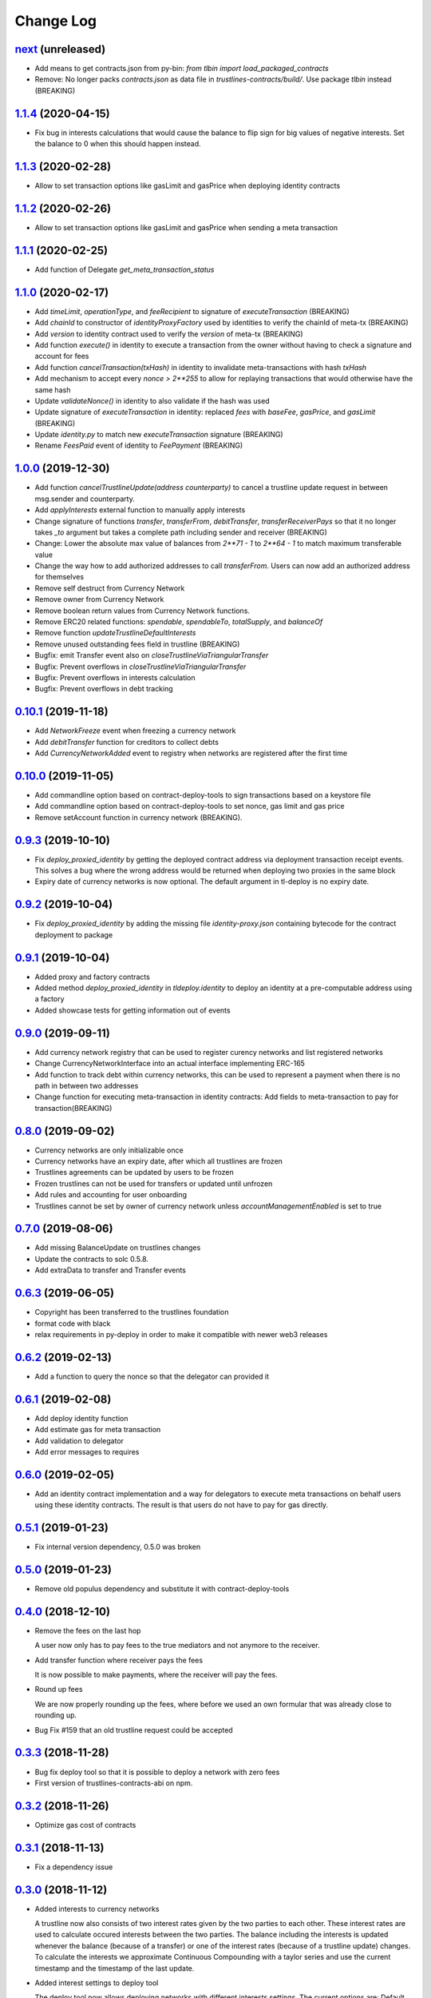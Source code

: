 ==========
Change Log
==========
`next`_ (unreleased)
-----------------------
* Add means to get contracts.json from py-bin: `from tlbin import load_packaged_contracts`
* Remove: No longer packs `contracts.json` as data file in `trustlines-contracts/build/`.
  Use package `tlbin` instead (BREAKING)

`1.1.4`_ (2020-04-15)
-----------------------
* Fix bug in interests calculations that would cause the balance to flip sign for big values of negative interests.
  Set the balance to 0 when this should happen instead.

`1.1.3`_ (2020-02-28)
-----------------------
* Allow to set transaction options like gasLimit and gasPrice when deploying identity contracts
`1.1.2`_ (2020-02-26)
-----------------------
* Allow to set transaction options like gasLimit and gasPrice when sending a meta transaction

`1.1.1`_ (2020-02-25)
-----------------------
* Add function of Delegate `get_meta_transaction_status`

`1.1.0`_ (2020-02-17)
-----------------------
* Add `timeLimit`, `operationType`, and `feeRecipient` to signature of `executeTransaction` (BREAKING)
* Add `chainId` to constructor of `identityProxyFactory` used by identities to verify the chainId of meta-tx (BREAKING)
* Add `version` to identity contract used to verify the `version` of meta-tx (BREAKING)
* Add function `execute()` in identity to execute a transaction from the owner without having to check a signature and account for fees
* Add function `cancelTransaction(txHash)` in identity to invalidate meta-transactions with hash `txHash`
* Add mechanism to accept every `nonce > 2**255` to allow for replaying transactions that would otherwise have the same hash
* Update `validateNonce()` in identity to also validate if the hash was used
* Update signature of `executeTransaction` in identity: replaced `fees` with `baseFee`, `gasPrice`, and `gasLimit` (BREAKING)
* Update `identity.py` to match new `executeTransaction` signature (BREAKING)
* Rename `FeesPaid` event of identity to `FeePayment` (BREAKING)

`1.0.0`_ (2019-12-30)
-----------------------
* Add function `cancelTrustlineUpdate(address counterparty)` to cancel a trustline update request in between msg.sender and counterparty.
* Add `applyInterests` external function to manually apply interests
* Change signature of functions `transfer`, `transferFrom`, `debitTransfer`, `transferReceiverPays`
  so that it no longer takes `_to` argument but takes a complete path including sender and receiver (BREAKING)
* Change: Lower the absolute max value of balances from `2**71 - 1` to `2**64 - 1` to match maximum transferable value
* Change the way how to add authorized addresses to call `transferFrom`. Users can now add an authorized address
  for themselves
* Remove self destruct from Currency Network
* Remove owner from Currency Network
* Remove boolean return values from Currency Network functions.
* Remove ERC20 related functions: `spendable`, `spendableTo`, `totalSupply`, and `balanceOf`
* Remove function `updateTrustlineDefaultInterests`
* Remove unused outstanding fees field in trustline (BREAKING)
* Bugfix: emit Transfer event also on `closeTrustlineViaTriangularTransfer`
* Bugfix: Prevent overflows in `closeTrustlineViaTriangularTransfer`
* Bugfix: Prevent overflows in interests calculation
* Bugfix: Prevent overflows in debt tracking


`0.10.1`_ (2019-11-18)
-----------------------
* Add `NetworkFreeze` event when freezing a currency network
* Add `debitTransfer` function for creditors to collect debts
* Add `CurrencyNetworkAdded` event to registry when networks are registered after the first time

`0.10.0`_ (2019-11-05)
-----------------------
* Add commandline option based on contract-deploy-tools to sign transactions based on a keystore file
* Add commandline option based on contract-deploy-tools to set nonce, gas limit and gas price
* Remove setAccount function in currency network (BREAKING).

`0.9.3`_ (2019-10-10)
-----------------------
* Fix `deploy_proxied_identity` by getting the deployed contract address via deployment transaction receipt events. This solves a bug where the wrong address would be returned when deploying two proxies in the same block
* Expiry date of currency networks is now optional. The default argument in tl-deploy is no expiry date.

`0.9.2`_ (2019-10-04)
-----------------------
* Fix `deploy_proxied_identity` by adding the missing file `identity-proxy.json` containing bytecode for the contract deployment to package

`0.9.1`_ (2019-10-04)
-----------------------
* Added proxy and factory contracts
* Added method `deploy_proxied_identity` in `tldeploy.identity` to deploy an identity at a pre-computable address using a factory
* Added showcase tests for getting information out of events

`0.9.0`_ (2019-09-11)
-----------------------
* Add currency network registry that can be used to register curency networks and list registered networks
* Change CurrencyNetworkInterface into an actual interface implementing ERC-165
* Add function to track debt within currency networks, this can be used to represent a payment when there is no path in between two addresses
* Change function for executing meta-transaction in identity contracts: Add fields to meta-transaction to pay for transaction(BREAKING)

`0.8.0`_ (2019-09-02)
-----------------------
* Currency networks are only initializable once
* Currency networks have an expiry date, after which all trustlines are frozen
* Trustlines agreements can be updated by users to be frozen
* Frozen trustlines can not be used for transfers or updated until unfrozen
* Add rules and accounting for user onboarding
* Trustlines cannot be set by owner of currency network unless `accountManagementEnabled` is set to true

`0.7.0`_ (2019-08-06)
-----------------------
* Add missing BalanceUpdate on trustlines changes
* Update the contracts to solc 0.5.8.
* Add extraData to transfer and Transfer events

`0.6.3`_ (2019-06-05)
-----------------------
* Copyright has been transferred to the trustlines foundation
* format code with black
* relax requirements in py-deploy in order to make it compatible with newer web3
  releases

`0.6.2`_ (2019-02-13)
-----------------------
* Add a function to query the nonce so that the delegator can provided it

`0.6.1`_ (2019-02-08)
-----------------------
* Add deploy identity function
* Add estimate gas for meta transaction
* Add validation to delegator
* Add error messages to requires

`0.6.0`_ (2019-02-05)
-----------------------
* Add an identity contract implementation and a way for delegators to execute
  meta transactions on behalf users using these identity contracts. The result
  is that users do not have to pay for gas directly.

`0.5.1`_ (2019-01-23)
-----------------------
* Fix internal version dependency, 0.5.0 was broken

`0.5.0`_ (2019-01-23)
-----------------------
* Remove old populus dependency and substitute it with contract-deploy-tools

`0.4.0`_ (2018-12-10)
-----------------------
* Remove the fees on the last hop

  A user now only has to pay fees to the true mediators and not anymore to the receiver.

* Add transfer function where receiver pays the fees

  It is now possible to make payments, where the receiver will pay the fees.

* Round up fees

  We are now properly rounding up the fees, where before we used an own formular that was
  already close to rounding up.

* Bug Fix #159
  that an old trustline request could be accepted

`0.3.3`_ (2018-11-28)
-----------------------
* Bug fix deploy tool so that it is possible to deploy a network with zero fees
* First version of trustlines-contracts-abi on npm.

`0.3.2`_ (2018-11-26)
-----------------------
* Optimize gas cost of contracts

`0.3.1`_ (2018-11-13)
-----------------------
* Fix a dependency issue

`0.3.0`_ (2018-11-12)
-----------------------
* Added interests to currency networks

  A trustline now also consists of two interest rates given by the two parties to each other.
  These interest rates are used to calculate occured interests between the two parties. The balance
  including the interests is updated whenever the balance (because of a transfer) or one of
  the interest rates (because of a trustline update) changes. To calculate the interests we
  approximate Continuous Compounding with a taylor series and use the current timestamp and
  the timestamp of the last update.

* Added interest settings to deploy tool

  The deploy tool now allows deploying networks with different interests settings. The current options
  are: Default interests: If this is set, every trustline has the same interest rate.
  Custom interest: If this is set, every user can decide which interest rate he want to give.
  Prevent mediator interests: Safe setting to prevent mediators from paying interests for
  mediated transfer by disallowing certain transfers.

* Close a trustline

  Added a new function to do a triangular payment to close a trustline. This will set the balance
  between two user to zero and also removes all information about this trustline. This is still work
  in progress and might change.

`0.2.0`_ (2018-09-19)
-----------------------
* the python package `trustlines-contracts` is now superseded by the
  trustlines-contracts-deploy package. The old namespace tlcontracts is gone.
  The python code now lives in the tldeploy package. The tl-deploy script should
  work as before, but the installation got a lot easier (i.e. just pip install
  trustlines-contracts-deploy)

The rest of the changes are only interesting for developers:

* the internal tests do not rely on populus being installed. populus isn't a
  dependency of trustlines-contracts-deploy anymore.
* populus is still needed for smart contract compilation. It's being installed
  to a local virtualenv automatically by the newly introduced Makefile.
* The field capacityImbalanceFeeDivisor was made public. As a result, there's
  now a getter function for it in the ABI.

`0.1.3`_ (2018-09-04)
---------------------
* trustlines-contracts-deploy has been released to PyPI

`0.1.2`_ (2018-08-21)
---------------------
* trustlines-contracts has also been released to PyPI

`0.1.1`_ (2018-08-20)
---------------------
* trustlines-contracts-bin has been released to PyPI


.. _0.1.1: https://github.com/trustlines-protocol/contracts/compare/0.1.0...0.1.1
.. _0.1.2: https://github.com/trustlines-protocol/contracts/compare/0.1.1...0.1.2
.. _0.1.3: https://github.com/trustlines-protocol/contracts/compare/0.1.2...0.1.3
.. _0.2.0: https://github.com/trustlines-protocol/contracts/compare/0.1.3...0.2.0
.. _0.3.0: https://github.com/trustlines-protocol/contracts/compare/0.2.0...0.3.0
.. _0.3.1: https://github.com/trustlines-protocol/contracts/compare/0.3.0...0.3.1
.. _0.3.2: https://github.com/trustlines-protocol/contracts/compare/0.3.1...0.3.2
.. _0.3.3: https://github.com/trustlines-protocol/contracts/compare/0.3.2...0.3.3
.. _0.4.0: https://github.com/trustlines-protocol/contracts/compare/0.3.3...0.4.0
.. _0.5.0: https://github.com/trustlines-protocol/contracts/compare/0.4.0...0.5.0
.. _0.5.1: https://github.com/trustlines-protocol/contracts/compare/0.5.0...0.5.1
.. _0.6.0: https://github.com/trustlines-protocol/contracts/compare/0.5.1...0.6.0
.. _0.6.1: https://github.com/trustlines-protocol/contracts/compare/0.6.0...0.6.1
.. _0.6.2: https://github.com/trustlines-protocol/contracts/compare/0.6.1...0.6.2
.. _0.6.3: https://github.com/trustlines-protocol/contracts/compare/0.6.2...0.6.3
.. _0.7.0: https://github.com/trustlines-protocol/contracts/compare/0.6.3...0.7.0
.. _0.8.0: https://github.com/trustlines-protocol/contracts/compare/0.7.0...0.8.0
.. _0.9.0: https://github.com/trustlines-protocol/contracts/compare/0.8.0...0.9.0
.. _0.9.1: https://github.com/trustlines-protocol/contracts/compare/0.9.0...0.9.1
.. _0.9.2: https://github.com/trustlines-protocol/contracts/compare/0.9.1...0.9.2
.. _0.9.3: https://github.com/trustlines-protocol/contracts/compare/0.9.2...0.9.3
.. _0.10.0: https://github.com/trustlines-protocol/contracts/compare/0.9.3...0.10.0
.. _0.10.1: https://github.com/trustlines-protocol/contracts/compare/0.10.0...0.10.1
.. _1.0.0: https://github.com/trustlines-protocol/contracts/compare/0.10.1...1.0.0
.. _1.1.0: https://github.com/trustlines-protocol/contracts/compare/1.0.0...1.1.0
.. _1.1.1: https://github.com/trustlines-protocol/contracts/compare/1.1.0...1.1.1
.. _1.1.2: https://github.com/trustlines-protocol/contracts/compare/1.1.1...1.1.2
.. _1.1.3: https://github.com/trustlines-protocol/contracts/compare/1.1.2...1.1.3
.. _1.1.4: https://github.com/trustlines-protocol/contracts/compare/1.1.3...1.1.4
.. _next: https://github.com/trustlines-protocol/contracts/compare/1.1.4...master
